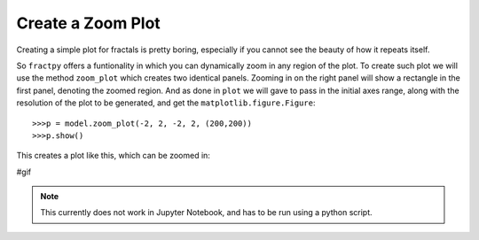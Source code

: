 Create a Zoom Plot
==================

Creating a simple plot for fractals is pretty boring, especially if
you cannot see the beauty of how it repeats itself. 

So ``fractpy`` offers a funtionality in which you can dynamically
zoom in any region of the plot. To create such plot we will use the
method ``zoom_plot`` which creates two identical panels. Zooming in
on the right panel will show a rectangle in the first panel, denoting
the zoomed region. And as done in ``plot`` we will gave to pass in
the initial axes range, along with the resolution of the plot to be
generated, and get the ``matplotlib.figure.Figure``::

    >>>p = model.zoom_plot(-2, 2, -2, 2, (200,200))
    >>>p.show()

This creates a plot like this, which can be zoomed in:

#gif

.. note:: 
    This currently does not work in Jupyter Notebook, and has to be
    run using a python script.